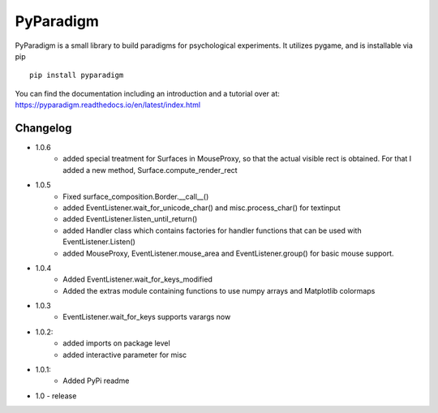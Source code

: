 
PyParadigm
==========

PyParadigm is a small library to build paradigms for psychological experiments.
It utilizes pygame, and is installable via pip ::
    
    pip install pyparadigm

You can find the documentation including an introduction
and a tutorial over at: https://pyparadigm.readthedocs.io/en/latest/index.html

Changelog
---------
* 1.0.6
    * added special treatment for Surfaces in MouseProxy, so that the actual visible rect is obtained. For that I added a new method, Surface.compute_render_rect
    
* 1.0.5
    * Fixed surface_composition.Border.__call__()
    * added EventListener.wait_for_unicode_char() and misc.process_char() for textinput
    * added EventListener.listen_until_return()
    * added Handler class which contains factories for handler functions that can be used with EventListener.Listen()
    * added MouseProxy, EventListener.mouse_area and EventListener.group() for basic mouse support.

* 1.0.4
    * Added EventListener.wait_for_keys_modified
    * Added the extras module containing functions to use numpy arrays and Matplotlib colormaps
    
* 1.0.3
    * EventListener.wait_for_keys supports varargs now

* 1.0.2:
    * added imports on package level
    * added interactive parameter for misc

* 1.0.1:
    * Added PyPi readme

* 1.0 - release